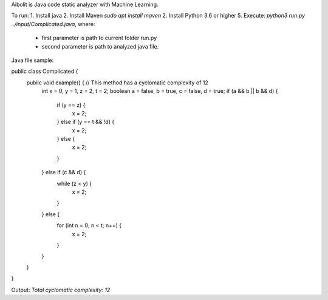 Aibolit is Java code static analyzer with Machine Learning.

To run:
1. Install java
2. Install Maven `sudo apt install maven`
2. Install Python 3.6 or higher
5. Execute: `python3 run.py ../input/Complicated.java`, where:
  * first parameter is path to current folder run.py
  * second parameter is path to analyzed java file.


Java file sample:

public class Complicated {
  public void example() { // This method has a cyclomatic complexity of 12
    int x = 0, y = 1, z = 2, t = 2;
    boolean a = false, b = true, c = false, d = true;
    if (a && b || b && d) {
      if (y == z) {
        x = 2;
      } else if (y == t && !d) {
        x = 2;
      } else {
        x = 2;
      }
    } else if (c && d) {
      while (z < y) {
        x = 2;
      }
    } else {
      for (int n = 0; n < t; n++) {
        x = 2;
      }
    }
  }
}

Output: `Total cyclomatic complexity:  12`

